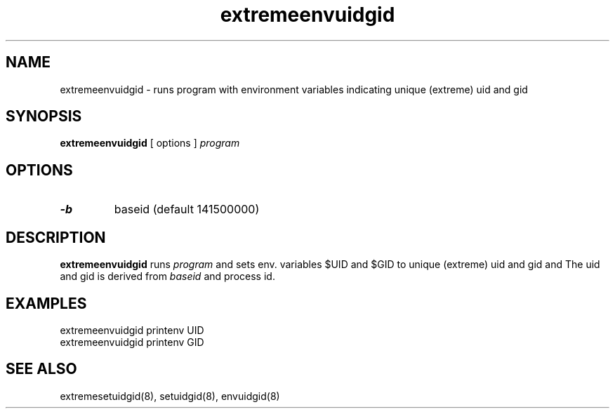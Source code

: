 .TH extremeenvuidgid 8
.SH NAME
extremeenvuidgid \- runs program with environment variables indicating unique (extreme) uid and gid
.SH SYNOPSIS
.B extremeenvuidgid
[ options ]
.I program
.SH OPTIONS
.TP
.B \-b
baseid (default 141500000)
.SH DESCRIPTION
.B extremeenvuidgid
runs
.I program
and sets env. variables $UID and $GID to unique (extreme) uid and gid and 
The uid and gid is derived from
.I baseid
and process id.
.SH EXAMPLES
extremeenvuidgid printenv UID
.br
extremeenvuidgid printenv GID
.SH SEE ALSO
extremesetuidgid(8),
setuidgid(8),
envuidgid(8)
